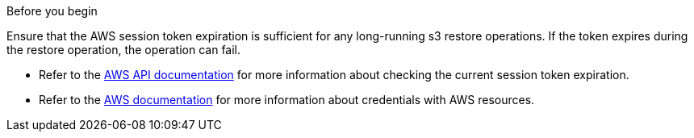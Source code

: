.Before you begin
Ensure that the AWS session token expiration is sufficient for any long-running s3 restore operations. If the token expires during the restore operation, the operation can fail.

* Refer to the https://docs.aws.amazon.com/STS/latest/APIReference/API_GetSessionToken.html[AWS API documentation^] for more information about checking the current session token expiration.
* Refer to the https://docs.aws.amazon.com/IAM/latest/UserGuide/id_credentials_temp_use-resources.html[AWS documentation^] for more information about credentials with AWS resources.